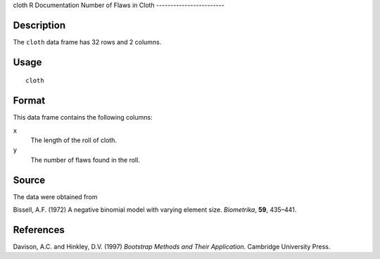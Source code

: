 cloth
R Documentation
Number of Flaws in Cloth
------------------------

Description
~~~~~~~~~~~

The ``cloth`` data frame has 32 rows and 2 columns.

Usage
~~~~~

::

    cloth

Format
~~~~~~

This data frame contains the following columns:

``x``
    The length of the roll of cloth.

``y``
    The number of flaws found in the roll.


Source
~~~~~~

The data were obtained from

Bissell, A.F. (1972) A negative binomial model with varying element
size. *Biometrika*, **59**, 435–441.

References
~~~~~~~~~~

Davison, A.C. and Hinkley, D.V. (1997)
*Bootstrap Methods and Their Application*. Cambridge University
Press.


